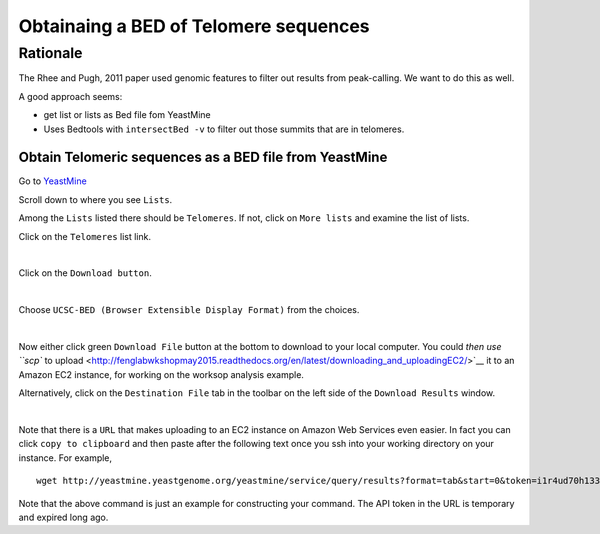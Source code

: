 .. contents::
   :depth: 3.0
..

Obtainaing a BED of Telomere sequences
======================================

Rationale
~~~~~~~~~

The Rhee and Pugh, 2011 paper used genomic features to filter out
results from peak-calling. We want to do this as well.

A good approach seems:

-  get list or lists as Bed file fom YeastMine

-  Uses Bedtools with ``intersectBed -v`` to filter out those summits
   that are in telomeres.

Obtain Telomeric sequences as a BED file from YeastMine
-------------------------------------------------------

Go to
`YeastMine <http://yeastmine.yeastgenome.org:8080/yeastmine/begin.do>`__

Scroll down to where you see ``Lists``.

Among the ``Lists`` listed there should be ``Telomeres``. If not, click
on ``More lists`` and examine the list of lists.

Click on the ``Telomeres`` list link.

| |YeastMine Lists|
| 

Click on the ``Download button``.

| |Download list button|
| 

Choose ``UCSC-BED (Browser Extensible Display Format)`` from the
choices.

| |Choose BED format|
| 

Now either click green ``Download File`` button at the bottom to
download to your local computer. You could `then use ``scp`` to
upload <http://fenglabwkshopmay2015.readthedocs.org/en/latest/downloading_and_uploadingEC2/>`__
it to an Amazon EC2 instance, for working on the worksop analysis
example.

Alternatively, click on the ``Destination File`` tab in the toolbar on
the left side of the ``Download Results`` window.

| |get URL to download|
| 

Note that there is a ``URL`` that makes uploading to an EC2 instance on
Amazon Web Services even easier. In fact you can click
``copy to clipboard`` and then paste after the following text once you
ssh into your working directory on your instance. For example,

::

    wget http://yeastmine.yeastgenome.org/yeastmine/service/query/results?format=tab&start=0&token=i1r4ud70h133R7ned6x2&columnheaders=1&query=%3Cquery+model%3D%22genomic%22+view%3D%22Telomere.primaryIdentifier+Telomere.secondaryIdentifier+Telomere.symbol+Telomere.name%22+%3E%3Cconstraint+path%3D%22Telomere%22+op%3D%22IN%22+value%3D%22Telomeres%22+code%3D%22A%22+%2F%3E%3C%2Fquery%3E

Note that the above command is just an example for constructing your
command. The API token in the URL is temporary and expired long ago.

.. |YeastMine Lists| image:: /images/YeastMine_main_page.png
.. |Download list button| image:: /images/download_telomere_list.png
.. |Choose BED format| image:: /images/choose_bed_frormat.png
.. |get URL to download| image:: /images/get_URL_from_YeastMine.png

